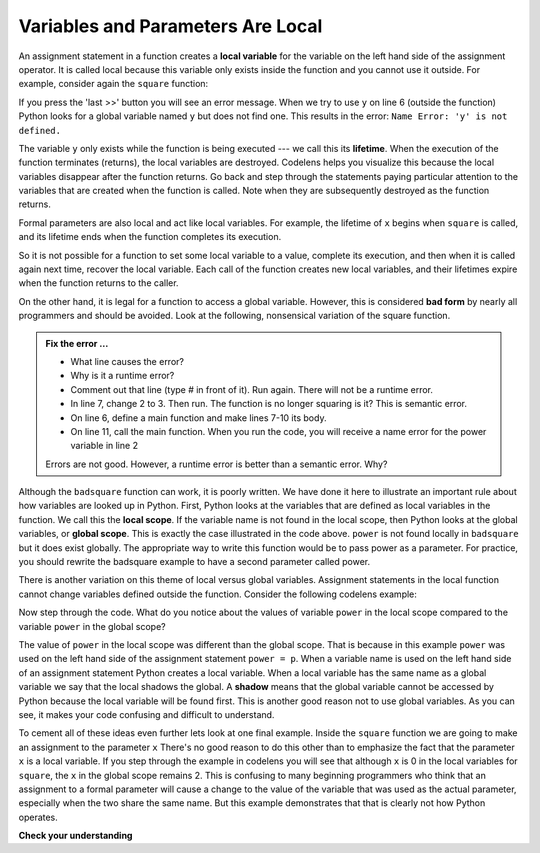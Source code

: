..  Copyright (C)  Brad Miller, David Ranum, Jeffrey Elkner, Peter Wentworth, Allen B. Downey, Chris
    Meyers, and Dario Mitchell.  Permission is granted to copy, distribute
    and/or modify this document under the terms of the GNU Free Documentation
    License, Version 1.3 or any later version published by the Free Software
    Foundation; with Invariant Sections being Forward, Prefaces, and
    Contributor List, no Front-Cover Texts, and no Back-Cover Texts.  A copy of
    the license is included in the section entitled "GNU Free Documentation
    License".

.. qnum::
   :prefix: func-9-
   :start: 1

.. index:: variable; local, variable; global, scope, lifetime

Variables and Parameters Are Local
----------------------------------

An assignment statement in a function creates a **local variable** for the variable on the left hand side of the assignment operator. It is called local because this variable only exists inside the function and you cannot use it outside. For example, consider again the ``square`` function:

.. codelens:: cl_bad_local

    def square(x):
        y = x * x
        return y

    z = square(10)
    print(y)


If you press the 'last >>' button you will see an error message.
When we try to use ``y`` on line 6 (outside the function) Python looks for a global
variable named ``y`` but does not find one.  This results in the
error: ``Name Error: 'y' is not defined.``

The variable ``y`` only exists while the function is being executed ---
we call this its **lifetime**.
When the execution of the function terminates (returns),
the local variables  are destroyed.  Codelens helps you  visualize this
because the local variables disappear after the function returns.  Go back and step through the
statements paying particular attention to the variables that are created when the function is called.
Note when they are subsequently destroyed as the function returns.

Formal parameters are also local and act like local variables.
For example, the lifetime of ``x`` begins when ``square`` is
called, and its lifetime ends when the function completes its execution.

So it is not possible for a function to set some local variable to a value, complete its execution, and then when it is called again next time, recover the local variable.  Each call of the function creates new local variables, and their lifetimes expire when the function returns
to the caller.

On the other hand, it is legal for a function to access a global variable.  However, this is considered **bad form** by nearly all programmers and should be avoided.  Look at the following,
nonsensical variation of the square function.

.. activecode:: fns

    def badsquare(x):
        '''return the square of x'''
        y = x ** power
        return y


    power = 2
    result = badsquare(10)
    print(result)
    print(y)

.. admonition:: Fix the error ...

   - What line causes the error?
   - Why is it a runtime error? 
   - Comment out that line (type # in front of it). Run again. There will not be a runtime error. 
   - In line 7, change 2 to 3. Then run. The function is no longer squaring is it? This is semantic error.
   - On line 6, define a main function and make lines 7-10 its body.
   - On line 11, call the main function. When you run the code, you will receive a name error for the power variable in line 2

   Errors are not good. However, a runtime error is better than a semantic error. Why?

Although the ``badsquare`` function can work, it is poorly written.  We have done it here to illustrate an important rule about how variables are looked up in Python. First, Python looks at the variables that are defined as local variables in
the function.  We call this the **local scope**.  If the variable name is not found in the local scope, then Python looks at the global variables, or **global scope**.  This is exactly the case illustrated in the code above. ``power`` is not found locally in ``badsquare`` but it does exist globally. The appropriate way to write this function would be to pass power as a parameter.
For practice, you should rewrite the badsquare example to have a second parameter called power.

There is another variation on this theme of local versus global variables.  Assignment statements in the local function cannot 
change variables defined outside the function.  Consider the following codelens example:

.. codelens::  cl_powerof_bad

    def powerof(x, p):
        power = p   # this power is a local variable
        y = x ** power
        return y

    power = 3
    result = powerof(10, 2)
    print(result)

Now step through the code.  What do you notice about the values of variable ``power``
in the local scope compared to the variable ``power`` in the global scope?

The value of ``power`` in the local scope was different than the global scope.
That is because in this example ``power`` was used on the left hand side of the
assignment statement ``power = p``.  When a variable name is used on the
left hand side of an assignment statement Python creates a local variable.
When a local variable has the same name as a global variable we say that the
local shadows the global.  A **shadow** means that the global variable cannot
be accessed by Python because the local variable will be found first. This is
another good reason not to use global variables. As you can see,
it makes your code confusing and difficult to
understand.

To cement all of these ideas even further lets look at one final example.
Inside the ``square`` function we are going to make an assignment to the
parameter ``x``  There's no good reason to do this other than to emphasize
the fact that the parameter ``x`` is a local variable.  If you step through
the example in codelens you will see that although ``x`` is 0 in the local
variables for ``square``, the ``x`` in the global scope remains 2.  This is confusing
to many beginning programmers who think that an assignment to a
formal parameter will cause a change to the value of the variable that was
used as the actual parameter, especially when the two share the same name.
But this example demonstrates that that is clearly not how Python operates.

.. codelens:: cl_change_parm
    :question: What is the value of x when the line with the red arrow executes?
    :breakline: 8
    :feedback: x in the square function is a local variable.
    :correct: globals.x

    def square(x):
        y = x * x
        x = 0       # assign a new value to the parameter x
        return y

    x = 2
    z = square(x)
    print(z, 'is the square of', x)




**Check your understanding**

.. mchoice:: mc5l
   :answer_a: Its value
   :answer_b: The range of statements in the code where a variable can be accessed.
   :answer_c: Its name
   :correct: b
   :feedback_a: Value is the contents of the variable.  Scope concerns where the variable is &quot;known&quot;.
   :feedback_b:
   :feedback_c: The name of a variable is just an identifier or alias.  Scope concerns where the variable is &quot;known&quot;.

   What is a variable's scope?

.. mchoice:: mc5m
   :answer_a: A temporary variable that is only used inside a function
   :answer_b: The same as a parameter
   :answer_c: Another name for any variable
   :correct: a
   :feedback_a: Yes, a local variable is a temporary variable that is only known (only exists) in the function it is defined in.
   :feedback_b: While parameters may be considered local variables, functions may also define and use additional local variables.
   :feedback_c: Variables that are used outside a function are not local, but rather global variables.

   What is a local variable?

.. mchoice:: mc5n
   :answer_a: Yes, and there is no reason not to.
   :answer_b: Yes, but it is considered bad form.
   :answer_c: No, it will cause an error.
   :correct: b
   :feedback_a: While there is no problem as far as Python is concerned, it is generally considered bad style because of the potential for the programmer to get confused.
   :feedback_b: it is generally considered bad style because of the potential for the programmer to get confused.  If you must use global variables (also generally bad form) make sure they have unique names.
   :feedback_c: Python manages global and local scope separately and has clear rules for how to handle variables with the same name in different scopes, so this will not cause a Python error.

   Can you use the same name for a local variable as a global variable?

